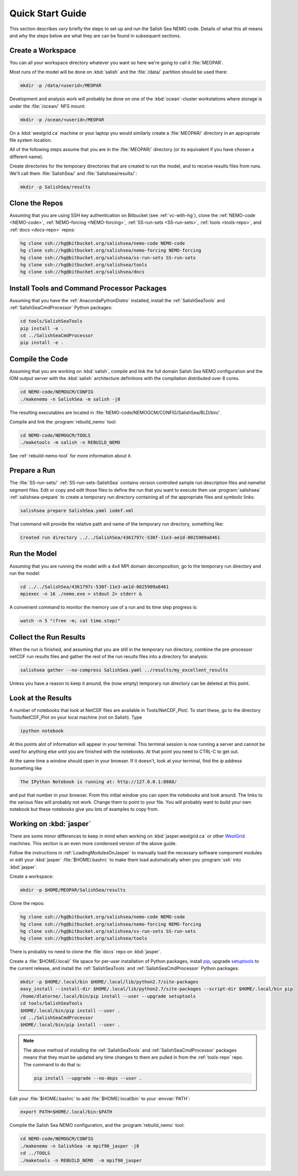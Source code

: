 *****************
Quick Start Guide
*****************

This section describes *very* briefly the steps to set up and run the Salish Sea NEMO code.
Details of what this all means and why the steps below are what they are can be found in subsequent sections.


Create a Workspace
==================

You can all your workspace directory whatever you want so here we're going to call it :file:`MEOPAR`.

Most runs of the model will be done on :kbd:`salish` and the :file:`/data/` partition should be used there:

.. code-block:: bash

    mkdir -p /data/<userid>/MEOPAR

Development and analysis work will probably be done on one of the :kbd:`ocean`-cluster workstations where storage is under the :file:`/ocean/` NFS mount:

.. code-block:: bash

    mkdir -p /ocean/<userid>/MEOPAR

On a :kbd:`westgrid.ca` machine or your laptop you would similarly create a :file:`MEOPAR/` directory in an appropriate file system location.

All of the following steps assume that you are in the :file:`MEOPAR/` directory
(or its equivalent if you have chosen a different name).

Create directories for the temporary directories that are created to run the model,
and to receive results files from runs.
We'll call them :file:`SalishSea/` and :file:`Salishsea/results/`:

.. code-block:: bash

    mkdir -p SalishSea/results


Clone the Repos
===============

Assuming that you are using SSH key authentication on Bitbucket
(see :ref:`vc-with-hg`),
clone the :ref:`NEMO-code <NEMO-code>`,
:ref:`NEMO-forcing <NEMO-forcing>`,
:ref:`SS-run-sets <SS-run-sets>`,
:ref:`tools <tools-repo>`,
and :ref:`docs <docs-repo>` repos:

.. code-block:: bash

    hg clone ssh://hg@bitbucket.org/salishsea/nemo-code NEMO-code
    hg clone ssh://hg@bitbucket.org/salishsea/nemo-forcing NEMO-forcing
    hg clone ssh://hg@bitbucket.org/salishsea/ss-run-sets SS-run-sets
    hg clone ssh://hg@bitbucket.org/salishsea/tools
    hg clone ssh://hg@bitbucket.org/salishsea/docs


Install Tools and Command Processor Packages
============================================

Assuming that you have the :ref:`AnacondaPythonDistro` installed,
install the :ref:`SalishSeaTools` and :ref:`SalishSeaCmdProcessor` Python packages:

.. code-block:: bash

    cd tools/SalishSeaTools
    pip install -e .
    cd ../SalishSeaCmdProcessor
    pip install -e .


Compile the Code
================

Assuming that you are working on :kbd:`salish`,
compile and link the full domain Salish Sea NEMO configuration and the IOM output server with the :kbd:`salish` architecture definitions with the compilation distributed over 8 cores.

.. code-block:: bash

    cd NEMO-code/NEMOGCM/CONFIG
    ./makenemo -n SalishSea -m salish -j8

The resulting executables are located in :file:`NEMO-code/NEMOGCM/CONFIG/SalishSea/BLD/bin/`.

Compile and link the :program:`rebuild_nemo` tool:

.. code-block:: bash

    cd NEMO-code/NEMOGCM/TOOLS
    ./maketools -m salish -n REBUILD_NEMO

See :ref:`rebuild-nemo-tool` for more information about it.


Prepare a Run
=============

The :file:`SS-run-sets/` :ref:`SS-run-sets-SalishSea` contains version controlled sample run description files and namelist segment files.
Edit or copy and edit those files to define the run that you want to execute then use :program:`salishsea` :ref:`salishsea-prepare` to create a temporary run directory containing all of the appropriate files and symbolic links:

.. code-block:: bash

    salishsea prepare SalishSea.yaml iodef.xml

That command will provide the relative path and name of the temporary run directory,
something like:

.. code-block:: bash

    Created run directory ../../SalishSea/4361797c-530f-11e3-ae1d-0025909a8461


Run the Model
=============

Assuming that you are running the model with a 4x4 MPI domain decomposition,
go to the temporary run directory and run the model:

.. code-block:: bash

    cd ../../SalishSea/4361797c-530f-11e3-ae1d-0025909a8461
    mpiexec -n 16 ./nemo.exe > stdout 2> stderr &

A convenient command to monitor the memory use of a run and its time step progress is:

.. code-block:: bash

    watch -n 5 "(free -m; cat time.step)"


Collect the Run Results
=======================

When the run is finished,
and assuming that you are still in the temporary run directory,
combine the pre-processor netCDF run results files and gather the rest of the run results files into a directory for analysis:

.. code-block:: bash

    salishsea gather --no-compress SalishSea.yaml ../results/my_excellent_results

Unless you have a reason to keep it around,
the
(now empty)
temporary run directory can be deleted at this point.

Look at the Results
===================

A number of notebooks that look at NetCDF files are available in Tools/NetCDF_Plot/.  To start these, go to the directory Tools/NetCDF_Plot on your local machine (not on Salish).  Type

.. code-block:: bash

    ipython notebook

At this points alot of information will appear in your terminal.  This terminal session is now running a server and cannot be used for anything else until you are finished with the notebooks.  At that point you need to CTRL-C to get out.

At the same time a window should open in your browser.  If it doesn't, look at your terminal, find the ip address (something like

.. code-block:: bash

    The IPython Notebook is running at: http://127.0.0.1:8888/

and put that number in your browser.  From this initial window you can open the notebooks and look around.  The links to the various files will probably not work.  Change them to point to your file.  You will probably want to build your own notebook but these notebooks give you lots of examples to copy from.


Working on :kbd:`jasper`
========================

There are some minor differences to keep in mind when working on :kbd:`jasper.westgrid.ca` or other WestGrid_ machines.
This section is an even more condensed version of the above guide.

.. _WestGrid: https://www.westgrid.ca/

Follow the instructions in :ref:`LoadingModulesOnJasper` to manually load the necessary software component modules or edit your :kbd:`jasper` :file:`$HOME/.bashrc` to make them load automatically when you :program:`ssh` into :kbd:`jasper`.

Create a workspace:

.. code-block:: bash

    mkdir -p $HOME/MEOPAR/SalishSea/results

Clone the repos:

.. code-block:: bash

    hg clone ssh://hg@bitbucket.org/salishsea/nemo-code NEMO-code
    hg clone ssh://hg@bitbucket.org/salishsea/nemo-forcing NEMO-forcing
    hg clone ssh://hg@bitbucket.org/salishsea/ss-run-sets SS-run-sets
    hg clone ssh://hg@bitbucket.org/salishsea/tools

There is probably no need to clone the :file:`docs` repo on :kbd:`jasper`.

Create a :file:`$HOME/.local/` file space for per-user installation of Python packages,
install pip_,
upgrade setuptools_ to the current release,
and install the :ref:`SalishSeaTools` and :ref:`SalishSeaCmdProcessor` Python packages:

.. code-block:: bash

    mkdir -p $HOME/.local/bin $HOME/.local/lib/python2.7/site-packages
    easy_install --install-dir $HOME/.local/lib/python2.7/site-packages --script-dir $HOME/.local/bin pip
    /home/dlatorne/.local/bin/pip install --user --upgrade setuptools
    cd tools/SalishSeaTools
    $HOME/.local/bin/pip install --user .
    cd ../SalishSeaCmdProcessor
    $HOME/.local/bin/pip install --user .

.. _pip: https://pypi.python.org/pypi/pip
.. _setuptools: https://pypi.python.org/pypi/setuptools

.. note::

    The above method of installing the :ref:`SalishSeaTools` and :ref:`SalishSeaCmdProcessor` packages means that they must be updated any time changes to them are pulled in from the :ref:`tools-repo` repo.
    The command to do that is:

    .. code-block:: bash

        pip install --upgrade --no-deps --user .

Edit your :file:`$HOME/.bashrc` to add :file:`$HOME/.local/bin` to your :envvar:`PATH`:

.. code-block:: bash

    export PATH=$HOME/.local/bin:$PATH

Compile the Salish Sea NEMO configuration,
and the :program:`rebuild_nemo` tool:

.. code-block:: bash

    cd NEMO-code/NEMOGCM/CONFIG
    ./makenemo -n SalishSea -m mpif90_jasper -j8
    cd ../TOOLS
    ./maketools -n REBUILD_NEMO  -m mpif90_jasper

